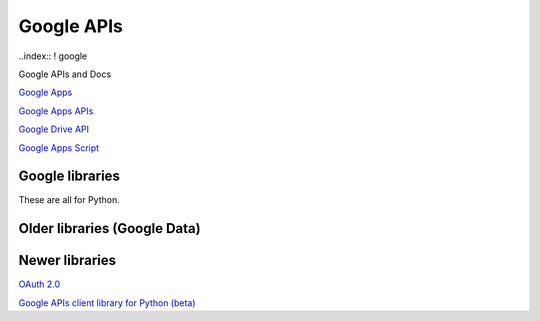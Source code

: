 Google APIs
===========

..index:: ! google

Google APIs and Docs

`Google Apps <https://developers.google.com/google-apps/>`_

`Google Apps APIs <https://developers.google.com/google-apps/app-apis>`_

`Google Drive API <https://developers.google.com/drive/v2/reference/>`_

`Google Apps Script <https://developers.google.com/apps-script/>`_

Google libraries
----------------

These are all for Python.

Older libraries (Google Data)
-----------------------------

Newer libraries
---------------
`OAuth 2.0 <https://developers.google.com/api-client-library/python/guide/aaa_oauth>`_

`Google APIs client library for Python (beta) <https://developers.google.com/api-client-library/python/>`_
